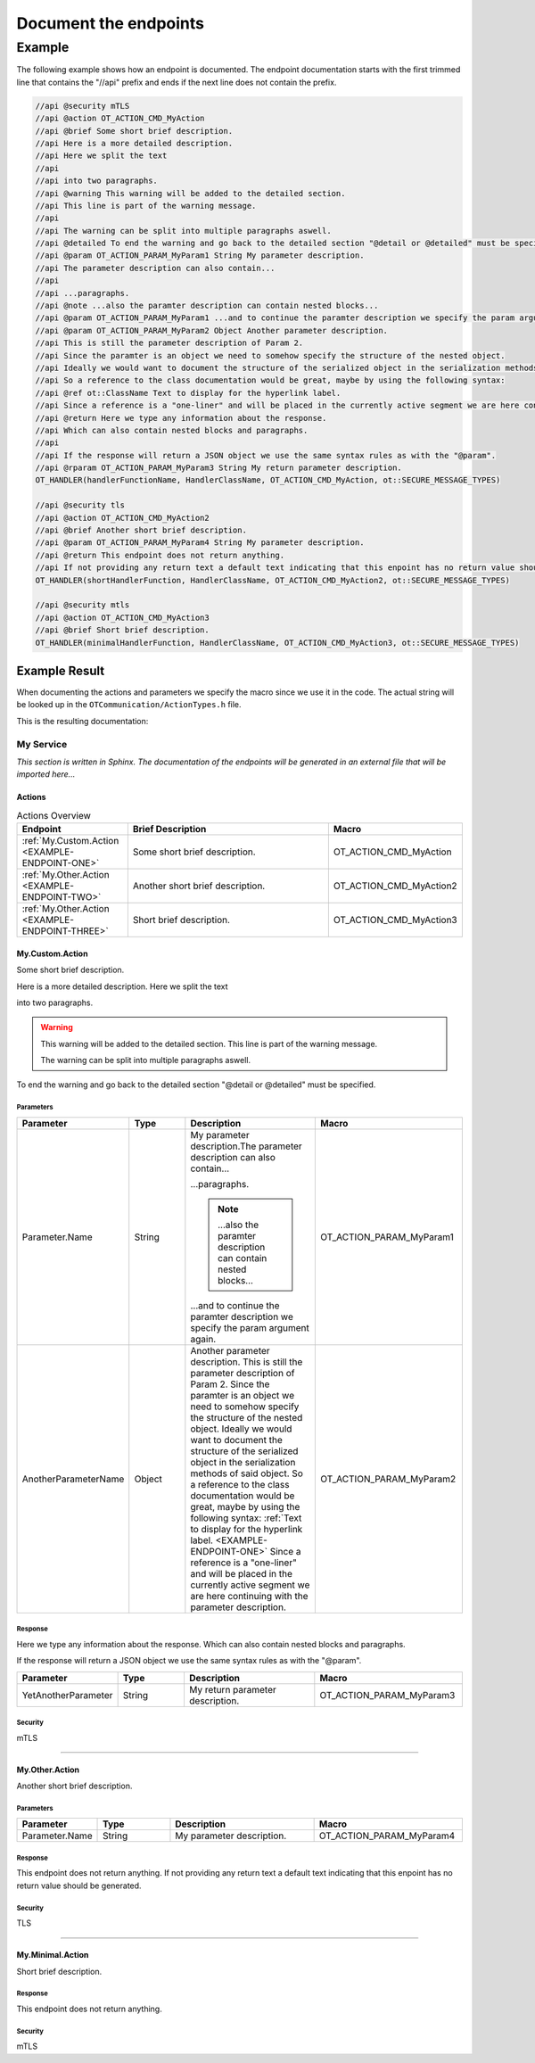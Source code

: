 .. _document_the_endpoints:

Document the endpoints
######################


Example
*******

The following example shows how an endpoint is documented.
The endpoint documentation starts with the first trimmed line that contains the "//api" prefix and ends if the next line does not contain the prefix.

.. code-block:: c++

    //api @security mTLS
    //api @action OT_ACTION_CMD_MyAction
    //api @brief Some short brief description.
    //api Here is a more detailed description.
    //api Here we split the text
    //api
    //api into two paragraphs.
    //api @warning This warning will be added to the detailed section.
    //api This line is part of the warning message.
    //api
    //api The warning can be split into multiple paragraphs aswell.
    //api @detailed To end the warning and go back to the detailed section "@detail or @detailed" must be specified.
    //api @param OT_ACTION_PARAM_MyParam1 String My parameter description.
    //api The parameter description can also contain...
    //api
    //api ...paragraphs.
    //api @note ...also the paramter description can contain nested blocks...
    //api @param OT_ACTION_PARAM_MyParam1 ...and to continue the paramter description we specify the param argument again.
    //api @param OT_ACTION_PARAM_MyParam2 Object Another parameter description.
    //api This is still the parameter description of Param 2.
    //api Since the paramter is an object we need to somehow specify the structure of the nested object.
    //api Ideally we would want to document the structure of the serialized object in the serialization methods of said object.
    //api So a reference to the class documentation would be great, maybe by using the following syntax:
    //api @ref ot::ClassName Text to display for the hyperlink label.
    //api Since a reference is a "one-liner" and will be placed in the currently active segment we are here continuing with the parameter description.
    //api @return Here we type any information about the response.
    //api Which can also contain nested blocks and paragraphs.
    //api
    //api If the response will return a JSON object we use the same syntax rules as with the "@param".
    //api @rparam OT_ACTION_PARAM_MyParam3 String My return parameter description.
    OT_HANDLER(handlerFunctionName, HandlerClassName, OT_ACTION_CMD_MyAction, ot::SECURE_MESSAGE_TYPES)

    //api @security tls
    //api @action OT_ACTION_CMD_MyAction2
    //api @brief Another short brief description.
    //api @param OT_ACTION_PARAM_MyParam4 String My parameter description.
    //api @return This endpoint does not return anything.
    //api If not providing any return text a default text indicating that this enpoint has no return value should be generated.
    OT_HANDLER(shortHandlerFunction, HandlerClassName, OT_ACTION_CMD_MyAction2, ot::SECURE_MESSAGE_TYPES)

    //api @security mtls
    //api @action OT_ACTION_CMD_MyAction3
    //api @brief Short brief description.
    OT_HANDLER(minimalHandlerFunction, HandlerClassName, OT_ACTION_CMD_MyAction3, ot::SECURE_MESSAGE_TYPES)

Example Result
==============

When documenting the actions and parameters we specify the macro since we use it in the code.
The actual string will be looked up in the ``OTCommunication/ActionTypes.h`` file.

This is the resulting documentation:

My Service
----------

*This section is written in Sphinx. The documentation of the endpoints will be generated in an external file that will be imported here...*

Actions
^^^^^^^

.. list-table:: Actions Overview
    :widths: 25 50 25
    :header-rows: 1

    * - Endpoint
      - Brief Description
      - Macro
    * - :ref:`My.Custom.Action <EXAMPLE-ENDPOINT-ONE>`
      - Some short brief description.
      - OT_ACTION_CMD_MyAction
    * - :ref:`My.Other.Action <EXAMPLE-ENDPOINT-TWO>`
      - Another short brief description.
      - OT_ACTION_CMD_MyAction2
    * - :ref:`My.Other.Action <EXAMPLE-ENDPOINT-THREE>`
      - Short brief description.
      - OT_ACTION_CMD_MyAction3

.. _EXAMPLE-ENDPOINT-ONE:

My.Custom.Action
^^^^^^^^^^^^^^^^

Some short brief description.


Here is a more detailed description.
Here we split the text

into two paragraphs.

.. warning::
    This warning will be added to the detailed section.
    This line is part of the warning message.

    The warning can be split into multiple paragraphs aswell.

To end the warning and go back to the detailed section "@detail or @detailed" must be specified.

Parameters
""""""""""
.. list-table::
    :widths: 25 25 50 50
    :header-rows: 1

    * - Parameter
      - Type
      - Description
      - Macro
    * - Parameter.Name
      - String
      - My parameter description.The parameter description can also contain...
        
        ...paragraphs.

        .. note::
            ...also the paramter description can contain nested blocks...
        
        ...and to continue the paramter description we specify the param argument again.
      - OT_ACTION_PARAM_MyParam1
    * - AnotherParameterName
      - Object
      - Another parameter description.
        This is still the parameter description of Param 2.
        Since the paramter is an object we need to somehow specify the structure of the nested object.
        Ideally we would want to document the structure of the serialized object in the serialization methods of said object.
        So a reference to the class documentation would be great, maybe by using the following syntax:
        :ref:`Text to display for the hyperlink label. <EXAMPLE-ENDPOINT-ONE>`
        Since a reference is a "one-liner" and will be placed in the currently active segment we are here continuing with the parameter description.
      - OT_ACTION_PARAM_MyParam2

Response
""""""""

Here we type any information about the response.
Which can also contain nested blocks and paragraphs.

If the response will return a JSON object we use the same syntax rules as with the "@param".

.. list-table:: 
    :widths: 25 25 50 50
    :header-rows: 1

    * - Parameter
      - Type
      - Description
      - Macro
    * - YetAnotherParameter
      - String
      - My return parameter description.
      - OT_ACTION_PARAM_MyParam3

Security
""""""""

mTLS

----

.. _EXAMPLE-ENDPOINT-TWO:

My.Other.Action
^^^^^^^^^^^^^^^

Another short brief description.

Parameters
""""""""""
.. list-table::
    :widths: 25 25 50 50
    :header-rows: 1

    * - Parameter
      - Type
      - Description
      - Macro
    * - Parameter.Name
      - String
      - My parameter description.
      - OT_ACTION_PARAM_MyParam4 

Response
""""""""

This endpoint does not return anything.
If not providing any return text a default text indicating that this enpoint has no return value should be generated.

Security
""""""""

TLS

----

.. _EXAMPLE-ENDPOINT-THREE:

My.Minimal.Action
^^^^^^^^^^^^^^^^^

Short brief description.

Response
""""""""

This endpoint does not return anything.

Security
""""""""

mTLS

